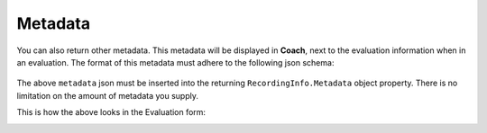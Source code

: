 .. _Metadata-label:

========
Metadata
========

You can also return other metadata.  This metadata will be displayed in **Coach**, next to the evaluation information when in an evaluation.  The format of this metadata must adhere to the following json schema:

 .. code-block:: json
   :linenos:

   {
	  metadata:
	    [
	      {
	        "label" : "Policy No",
	        "value" : "23126603039",
	        "field" : "policy_no",
	        "type" : "number"
	      },
	      {
	        "label" : "Notes",
	        "value" : "Caller said they were happy with resolution",
	        "field" : "call_notes",
	        "type" : "string"
	      }
	    ]
	}

The above ``metadata`` json must be inserted into the returning ``RecordingInfo.Metadata`` object property.  There is no limitation on the amount of metadata you supply.

This is how the above looks in the Evaluation form:

.. image:: /images/evaluation-metadata.PNG
   :alt: alternate text
   :align: center
